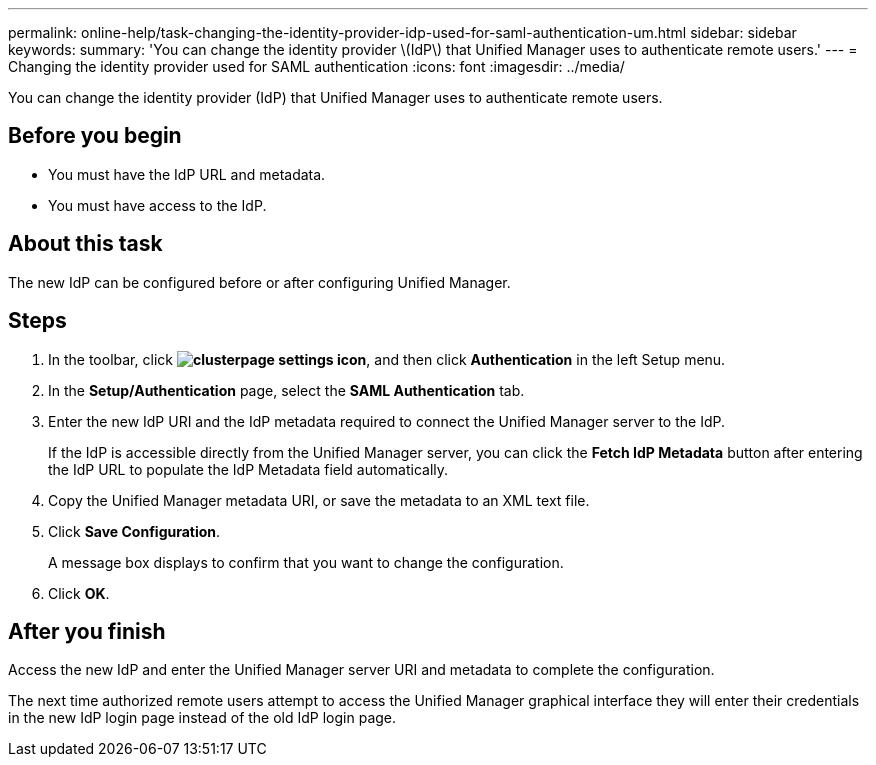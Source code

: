 ---
permalink: online-help/task-changing-the-identity-provider-idp-used-for-saml-authentication-um.html
sidebar: sidebar
keywords: 
summary: 'You can change the identity provider \(IdP\) that Unified Manager uses to authenticate remote users.'
---
= Changing the identity provider used for SAML authentication
:icons: font
:imagesdir: ../media/

[.lead]
You can change the identity provider (IdP) that Unified Manager uses to authenticate remote users.

== Before you begin

* You must have the IdP URL and metadata.
* You must have access to the IdP.

== About this task

The new IdP can be configured before or after configuring Unified Manager.

== Steps

. In the toolbar, click *image:../media/clusterpage-settings-icon.gif[]*, and then click *Authentication* in the left Setup menu.
. In the *Setup/Authentication* page, select the *SAML Authentication* tab.
. Enter the new IdP URI and the IdP metadata required to connect the Unified Manager server to the IdP.
+
If the IdP is accessible directly from the Unified Manager server, you can click the *Fetch IdP Metadata* button after entering the IdP URL to populate the IdP Metadata field automatically.

. Copy the Unified Manager metadata URI, or save the metadata to an XML text file.
. Click *Save Configuration*.
+
A message box displays to confirm that you want to change the configuration.

. Click *OK*.

== After you finish

Access the new IdP and enter the Unified Manager server URI and metadata to complete the configuration.

The next time authorized remote users attempt to access the Unified Manager graphical interface they will enter their credentials in the new IdP login page instead of the old IdP login page.
